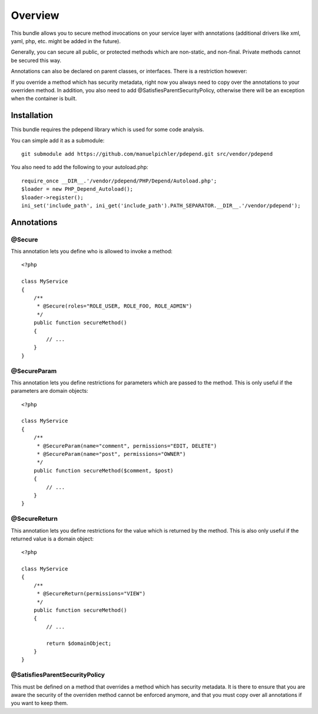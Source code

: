 ========
Overview
========

This bundle allows you to secure method invocations on your service layer with
annotations (additional drivers like xml, yaml, php, etc. might be added in the
future).

Generally, you can secure all public, or protected methods which are non-static,
and non-final. Private methods cannot be secured this way.

Annotations can also be declared on parent classes, or interfaces. There is a 
restriction however:

If you override a method which has security metadata, right now you always need
to copy over the annotations to your overriden method. In addition, you also
need to add @SatisfiesParentSecurityPolicy, otherwise there will be an exception
when the container is built.

Installation
------------
This bundle requires the pdepend library which is used for some code analysis.

You can simple add it as a submodule::

    git submodule add https://github.com/manuelpichler/pdepend.git src/vendor/pdepend
    
You also need to add the following to your autoload.php::

    require_once __DIR__.'/vendor/pdepend/PHP/Depend/Autoload.php';
    $loader = new PHP_Depend_Autoload();
    $loader->register();
    ini_set('include_path', ini_get('include_path').PATH_SEPARATOR.__DIR__.'/vendor/pdepend');

Annotations
-----------

@Secure
~~~~~~~
This annotation lets you define who is allowed to invoke a method::

    <?php
    
    class MyService
    {
        /**
         * @Secure(roles="ROLE_USER, ROLE_FOO, ROLE_ADMIN")
         */
        public function secureMethod() 
        {
            // ...
        }
    }

@SecureParam
~~~~~~~~~~~~
This annotation lets you define restrictions for parameters which are passed to
the method. This is only useful if the parameters are domain objects::

    <?php
    
    class MyService
    {
        /**
         * @SecureParam(name="comment", permissions="EDIT, DELETE")
         * @SecureParam(name="post", permissions="OWNER")
         */
        public function secureMethod($comment, $post)
        {
            // ...
        }
    }

@SecureReturn
~~~~~~~~~~~~~
This annotation lets you define restrictions for the value which is returned by
the method. This is also only useful if the returned value is a domain object::

    <?php
    
    class MyService
    {
        /**
         * @SecureReturn(permissions="VIEW")
         */
        public function secureMethod()
        {
            // ...
            
            return $domainObject;
        }
    }
    

@SatisfiesParentSecurityPolicy
~~~~~~~~~~~~~~~~~~~~~~~~~~~~~~
This must be defined on a method that overrides a method which has security metadata.
It is there to ensure that you are aware the security of the overriden method cannot
be enforced anymore, and that you must copy over all annotations if you want to keep
them.
